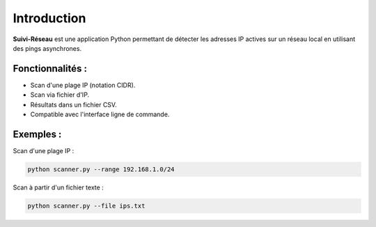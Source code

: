Introduction
============

**Suivi-Réseau** est une application Python permettant de détecter les adresses IP
actives sur un réseau local en utilisant des pings asynchrones.

Fonctionnalités :
-----------------

- Scan d'une plage IP (notation CIDR).
- Scan via fichier d'IP.
- Résultats dans un fichier CSV.
- Compatible avec l'interface ligne de commande.

Exemples :
----------

Scan d'une plage IP :

.. code-block:: bash

    python scanner.py --range 192.168.1.0/24

Scan à partir d'un fichier texte :

.. code-block:: bash

    python scanner.py --file ips.txt
